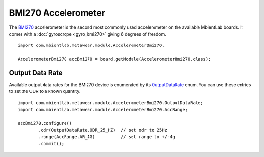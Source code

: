.. highlight:: java

BMI270 Accelerometer
====================
The `BMI270 <https://www.bosch-sensortec.com/media/boschsensortec/downloads/datasheets/bst-bmi270-ds000.pdf>`_ accelerometer is the second most commonly used 
accelerometer on the available MbientLab boards. It comes with a :doc:`gyroscrope <gyro_bmi270>` giving 6 degrees of freedom.

::

    import com.mbientlab.metawear.module.AccelerometerBmi270;

    AccelerometerBmi270 accBmi270 = board.getModule(AccelerometerBmi270.class);

Output Data Rate
----------------
Available output data rates for the BMI270 device is enumerated by its 
`OutputDataRate <https://mbientlab.com/docs/metawear/android/latest/com/mbientlab/metawear/module/AccelerometerBmi270.OutputDataRate.html>`_ enum.  You can 
use these entries to set the ODR to a known quantity.  

::

    import com.mbientlab.metawear.module.AccelerometerBmi270.OutputDataRate;
    import com.mbientlab.metawear.module.AccelerometerBmi270.AccRange;

    accBmi270.configure()
            .odr(OutputDataRate.ODR_25_HZ)  // set odr to 25Hz
            .range(AccRange.AR_4G)          // set range to +/-4g
            .commit();

